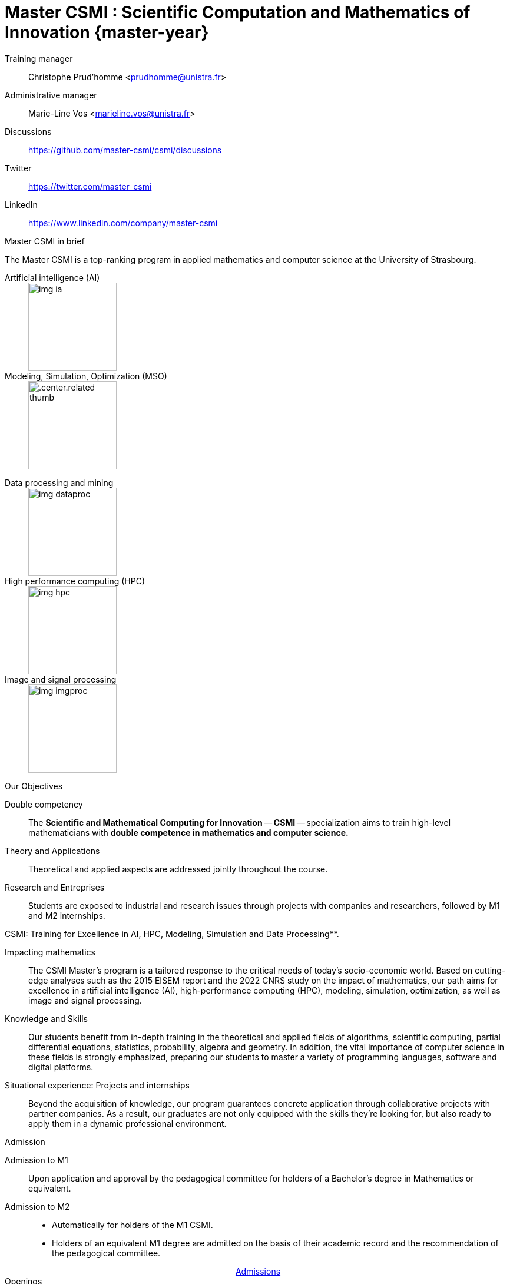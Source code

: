 :stem: latexmath
:imagesprefix:
:experimental:
ifdef::env-github,env-browser,env-vscode[:imagesprefix:]

= Master CSMI : Scientific Computation and Mathematics of Innovation {master-year}
:navtitle: Home
:page-role: home

[.grid.has-emblems]
[.emblem]#Training manager#::
Christophe Prud'homme <prudhomme@unistra.fr>

[.emblem]#Administrative manager#::
Marie-Line Vos <marieline.vos@unistra.fr>

[.grid.has-emblems]
[.emblem]#Discussions#::
https://github.com/master-csmi/csmi/discussions

[.emblem]#Twitter#::
https://twitter.com/master_csmi

[.emblem]#LinkedIn#::
https://www.linkedin.com/company/master-csmi

.Master CSMI in brief
[.def#master-csmi:1]
****
[.lead]
The Master CSMI is a top-ranking program in applied mathematics and computer science at the University of Strasbourg. 

[discrete]
--
[.grid.has-emblems]
[.emblem]#Artificial intelligence (AI)#::
+
image::img-ia.jpeg[height=150]

[.emblem]#Modeling, Simulation, Optimization (MSO)#::
+
[.center.related thumb]
image::img-mso.jpeg[height=150]
--

[discrete]
--
[.grid.has-emblems]
[.emblem]#Data processing and mining#::
+
image::img-dataproc.jpeg[height=150]

[.emblem]#High performance computing (HPC)#::
+
[.center]
image::img-hpc.jpeg[height=150]

[.emblem]#Image and signal processing#::
+
image::img-imgproc.jpeg[height=150]
--
****

.Our Objectives
[.thm#objectives:1]
****
[.grid.has-emblems]
[.emblem]#Double competency#::
The *Scientific and Mathematical Computing for Innovation* -- **CSMI** -- specialization aims to train high-level mathematicians with *double competence in mathematics and computer science.* 

[.emblem]#Theory and Applications#::
Theoretical and applied aspects are addressed jointly throughout the course. 

[.emblem]#Research and Entreprises#::
Students are exposed to industrial and research issues through projects with companies and researchers, followed by M1 and M2 internships.
****

.CSMI: Training for Excellence in AI, HPC, Modeling, Simulation and Data Processing**.
[.prop#master-csmi:1]
****
[discrete]
--
[.grid.has-emblems]
[.emblem]#Impacting mathematics#::
The CSMI Master's program is a tailored response to the critical needs of today's socio-economic world. Based on cutting-edge analyses such as the 2015 EISEM report and the 2022 CNRS study on the impact of mathematics, our path aims for excellence in artificial intelligence (AI), high-performance computing (HPC), modeling, simulation, optimization, as well as image and signal processing.

[.emblem]#Knowledge and Skills#::
Our students benefit from in-depth training in the theoretical and applied fields of algorithms, scientific computing, partial differential equations, statistics, probability, algebra and geometry. In addition, the vital importance of computer science in these fields is strongly emphasized, preparing our students to master a variety of programming languages, software and digital platforms.

[.emblem]#Situational experience: Projects and internships#::
Beyond the acquisition of knowledge, our program guarantees concrete application through collaborative projects with partner companies. As a result, our graduates are not only equipped with the skills they're looking for, but also ready to apply them in a dynamic professional environment.
--
****


.Admission
[.prob#admission]
****
[discrete]
--
[.grid.has-emblems]
[.emblem]#Admission to M1#::
Upon application and approval by the pedagogical committee for holders of a Bachelor's degree in Mathematics or equivalent.

[.emblem]#Admission to M2#::
- Automatically for holders of the M1 CSMI.  
- Holders of an equivalent M1 degree are admitted on the basis of their academic record and the recommendation of the pedagogical committee.
--
++++
<div class="navbar-item has-dropdown is-hoverable download-item" style="display: flex; justify-content: center; align-items: center;">
    <div class="navbar-item"><a href="https://mathinfo.unistra.fr/admission/admission"
            class="download-btn">Admissions</a></div>
</div> 
++++
****

.Openings
[.def#debouches]
****
[discrete]
--
[.grid.has-emblems]
[.emblem]#R&D departments#::
- The majority of graduates go on to work in corporate R&D departments (from start-ups to major corporations), in service companies and specialized consulting firms, or in engineering positions in universities and public or private research organizations.

[.emblem]#Doctorate#::
- Students in the program who are most motivated by applied research can also pursue a doctorate in a laboratory or company.
--
****
